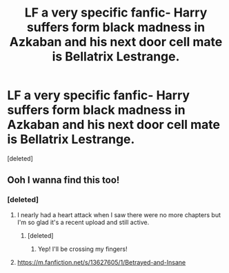 #+TITLE: LF a very specific fanfic- Harry suffers form black madness in Azkaban and his next door cell mate is Bellatrix Lestrange.

* LF a very specific fanfic- Harry suffers form black madness in Azkaban and his next door cell mate is Bellatrix Lestrange.
:PROPERTIES:
:Score: 25
:DateUnix: 1594761581.0
:DateShort: 2020-Jul-15
:FlairText: What's That Fic?
:END:
[deleted]


** Ooh I wanna find this too!
:PROPERTIES:
:Author: Bambicorn772
:Score: 7
:DateUnix: 1594781745.0
:DateShort: 2020-Jul-15
:END:

*** [deleted]
:PROPERTIES:
:Score: 7
:DateUnix: 1594789863.0
:DateShort: 2020-Jul-15
:END:

**** I nearly had a heart attack when I saw there were no more chapters but I'm so glad it's a recent upload and still active.
:PROPERTIES:
:Author: Bambicorn772
:Score: 5
:DateUnix: 1594793971.0
:DateShort: 2020-Jul-15
:END:

***** [deleted]
:PROPERTIES:
:Score: 2
:DateUnix: 1594794095.0
:DateShort: 2020-Jul-15
:END:

****** Yep! I'll be crossing my fingers!
:PROPERTIES:
:Author: Bambicorn772
:Score: 2
:DateUnix: 1594794727.0
:DateShort: 2020-Jul-15
:END:


**** [[https://m.fanfiction.net/s/13627605/1/Betrayed-and-Insane]]
:PROPERTIES:
:Author: SimonSherlockPotter
:Score: 3
:DateUnix: 1594790696.0
:DateShort: 2020-Jul-15
:END:
